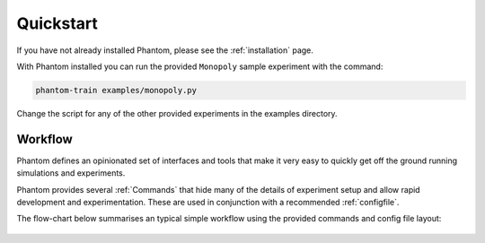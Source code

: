 .. _quickstart:

Quickstart
==========

If you have not already installed Phantom, please see the :ref:`installation` page.

With Phantom installed you can run the provided ``Monopoly`` sample experiment
with the command:

.. code-block:: bash

    phantom-train examples/monopoly.py


Change the script for any of the other provided experiments in the examples directory.


Workflow
--------

Phantom defines an opinionated set of interfaces and tools that make it very easy
to quickly get off the ground running simulations and experiments.

Phantom provides several :ref:`Commands` that hide many of the details of
experiment setup and allow rapid development and experimentation. These are used
in conjunction with a recommended :ref:`configfile`.

The flow-chart below summarises an typical simple workflow using the provided
commands and config file layout:

.. figure:: /img/overall-flow.svg
   :width: 50%
   :figclass: align-center
